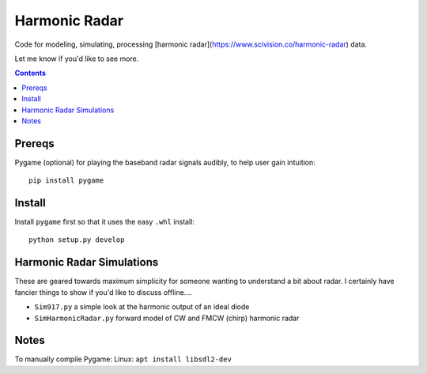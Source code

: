 ==============
Harmonic Radar
==============
Code for modeling, simulating, processing [harmonic radar](https://www.scivision.co/harmonic-radar) data.

Let me know if you'd like to see more.

.. contents::

Prereqs
=======
Pygame (optional) for playing the baseband radar signals audibly, to help user gain intuition::

    pip install pygame

Install
=======
Install ``pygame`` first so that it uses the easy ``.whl`` install::

    python setup.py develop


Harmonic Radar Simulations
===========================
These are geared towards maximum simplicity for someone wanting to understand a bit about radar.
I certainly have fancier things to show if you'd like to discuss offline....

* ``Sim917.py`` a simple look at the harmonic output of an ideal diode
* ``SimHarmonicRadar.py`` forward model of CW and FMCW (chirp) harmonic radar


Notes
=====
To manually compile Pygame: Linux: ``apt install libsdl2-dev``

